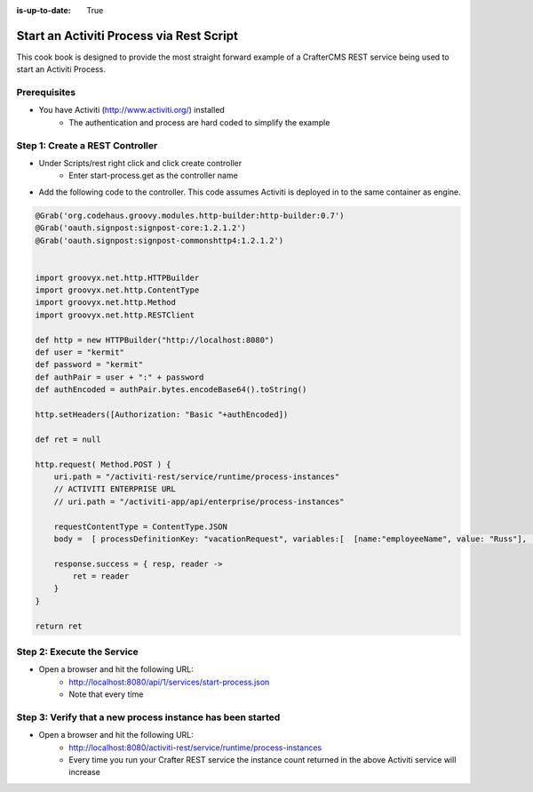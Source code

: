 :is-up-to-date: True

=========================================
Start an Activiti Process via Rest Script
=========================================

This cook book is designed to provide the most straight forward example of a CrafterCMS REST service being used to start an Activiti Process.

-------------
Prerequisites
-------------
* You have Activiti (http://www.activiti.org/) installed
    * The authentication and process are hard coded to simplify the example


--------------------------------
Step 1: Create a REST Controller
--------------------------------
* Under Scripts/rest right click and click create controller
    * Enter start-process.get as the controller name

* Add the following code to the controller.  This code assumes Activiti is deployed in to the same container as engine.

.. code-block:: groovy

    @Grab('org.codehaus.groovy.modules.http-builder:http-builder:0.7')
    @Grab('oauth.signpost:signpost-core:1.2.1.2')
    @Grab('oauth.signpost:signpost-commonshttp4:1.2.1.2')


    import groovyx.net.http.HTTPBuilder
    import groovyx.net.http.ContentType
    import groovyx.net.http.Method
    import groovyx.net.http.RESTClient

    def http = new HTTPBuilder("http://localhost:8080")
    def user = "kermit"
    def password = "kermit"
    def authPair = user + ":" + password
    def authEncoded = authPair.bytes.encodeBase64().toString()

    http.setHeaders([Authorization: "Basic "+authEncoded])

    def ret = null

    http.request( Method.POST ) {
        uri.path = "/activiti-rest/service/runtime/process-instances"
        // ACTIVITI ENTERPRISE URL
        // uri.path = "/activiti-app/api/enterprise/process-instances"

        requestContentType = ContentType.JSON
        body =  [ processDefinitionKey: "vacationRequest", variables:[  [name:"employeeName", value: "Russ"], [name:"numberOfDays", value: "5"],[name:"startDate", value:"10-08-2015 11:11"],[name:"vacationMotivation", value: "rest"]    ]]

        response.success = { resp, reader ->
            ret = reader
        }
    }

    return ret

---------------------------
Step 2: Execute the Service
---------------------------

* Open a browser and hit the following URL:
    * http://localhost:8080/api/1/services/start-process.json
    * Note that every time

-----------------------------------------------------------
Step 3: Verify that a new process instance has been started
-----------------------------------------------------------
* Open a browser and hit the following URL:
    * http://localhost:8080/activiti-rest/service/runtime/process-instances
    * Every time you run your Crafter REST service the instance count returned in the above Activiti service will increase
